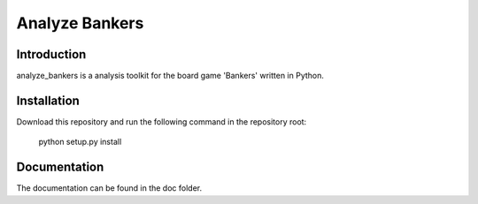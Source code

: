 Analyze Bankers
=======

Introduction
------------
analyze_bankers is a analysis toolkit for the board game 'Bankers' written in Python.


Installation
------------
Download this repository and run the following command in the repository root:

    python setup.py install


Documentation
-------------
The documentation can be found in the doc folder.
